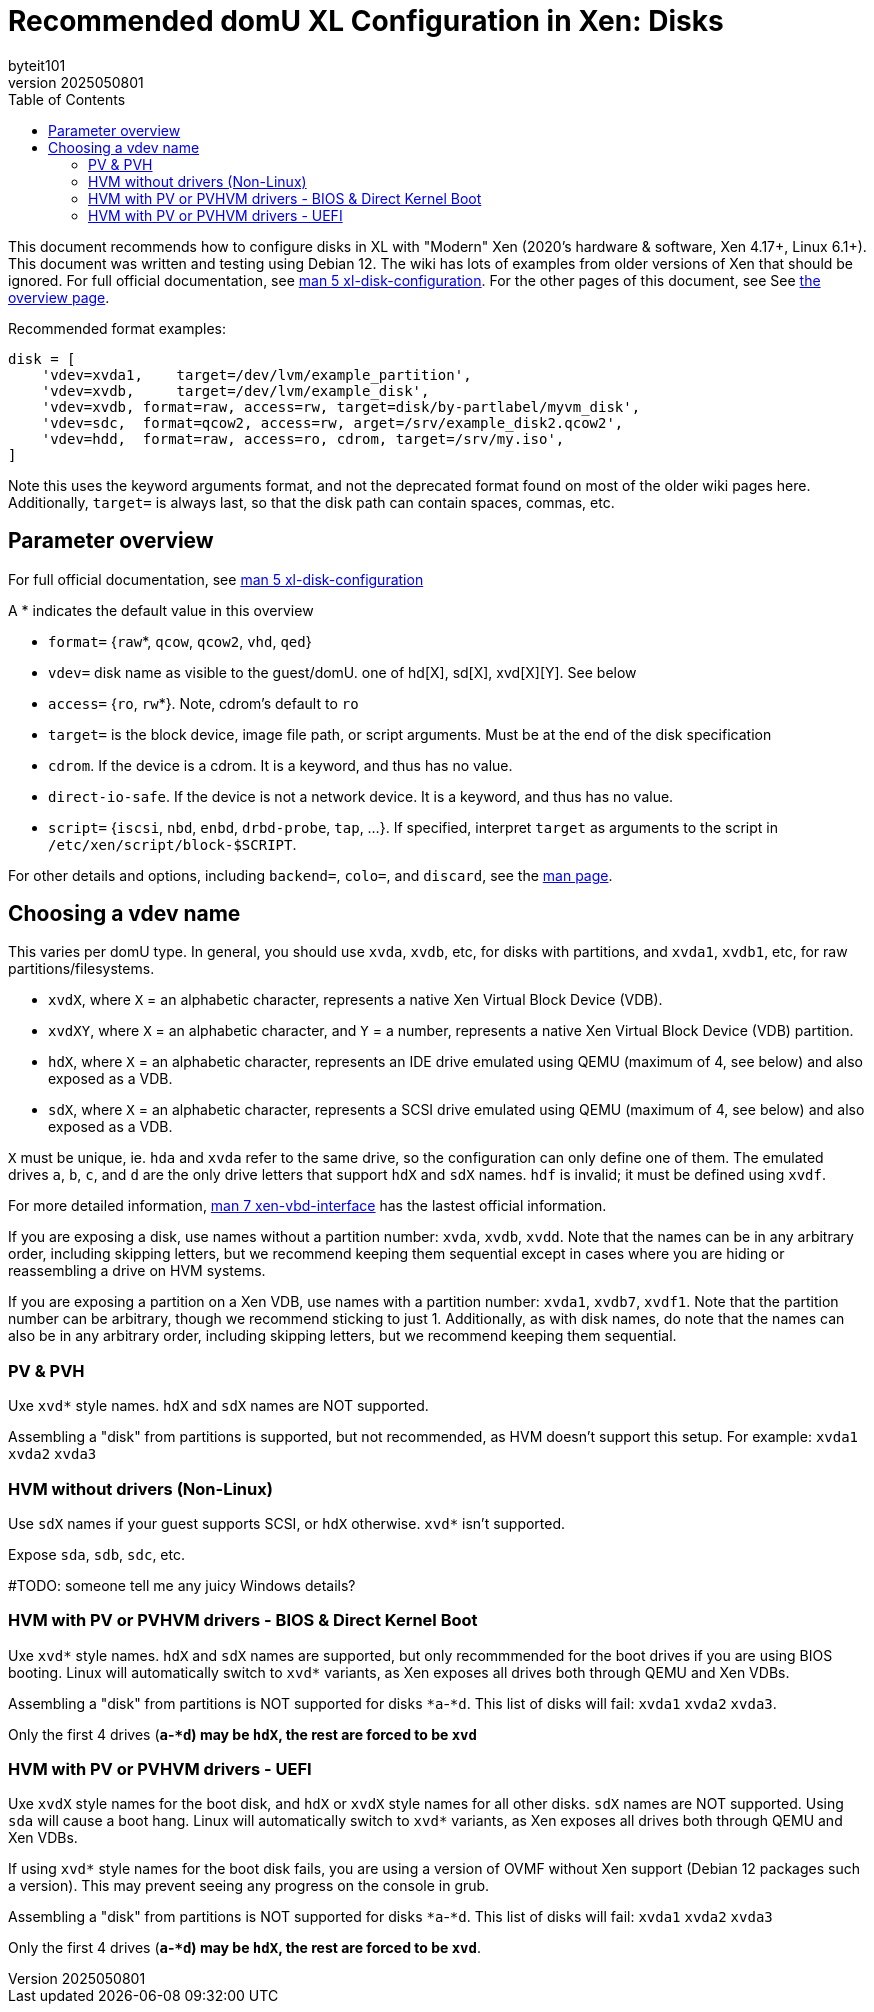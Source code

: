 = Recommended domU XL Configuration in Xen: Disks
:author: byteit101
:revnumber: 2025050801
:license: Creative Commons Attribution-ShareAlike 4.0
:toc:

This document recommends how to configure disks in XL with "Modern" Xen (2020's hardware & software, Xen 4.17+, Linux 6.1+). This document was written and testing using Debian 12. The wiki has lots of examples from older versions of Xen that should be ignored. For full official documentation, see https://xenbits.xen.org/docs/unstable/man/xl-disk-configuration.5.html[man 5 xl-disk-configuration]. For the other pages of this document, see 
See xref:xenhelp-basic.adoc[the overview page].

Recommended format examples:
```ini
disk = [
    'vdev=xvda1,    target=/dev/lvm/example_partition',
    'vdev=xvdb,     target=/dev/lvm/example_disk',
    'vdev=xvdb, format=raw, access=rw, target=disk/by-partlabel/myvm_disk',
    'vdev=sdc,  format=qcow2, access=rw, arget=/srv/example_disk2.qcow2',
    'vdev=hdd,  format=raw, access=ro, cdrom, target=/srv/my.iso',
]
```
Note this uses the keyword arguments format, and not the deprecated format found on most of the older wiki pages here. Additionally, `target=` is always last, so that the disk path can contain spaces, commas, etc.

== Parameter overview

For full official documentation, see https://xenbits.xen.org/docs/unstable/man/xl-disk-configuration.5.html#Positional-Parameters[man 5 xl-disk-configuration]

A * indicates the default value in this overview

 * `format=` {`raw`*, `qcow`, `qcow2`, `vhd`, `qed`}
 * `vdev=` disk name as visible to the guest/domU. one of hd[X], sd[X], xvd[X][Y]. See below
 * `access=` {`ro`, `rw`*}. Note, cdrom's default to `ro`
 * `target=` is the block device, image file path, or script arguments. Must be at the end of the disk specification
 * `cdrom`. If the device is a cdrom. It is a keyword, and thus has no value.
 * `direct-io-safe`. If the device is not a network device. It is a keyword, and thus has no value.
 * `script=` {`iscsi`, `nbd`, `enbd`, `drbd-probe`, `tap`, ...}. If specified, interpret `target` as arguments to the script in `/etc/xen/script/block-$SCRIPT`.
 
For other details and options, including `backend=`, `colo=`, and `discard`, see the https://xenbits.xen.org/docs/unstable/man/xl-disk-configuration.5.html#Other-Parameters-And-Flags[man page].

== Choosing a vdev name

This varies per domU type. In general, you should use `xvda`, `xvdb`, etc, for disks with partitions, and `xvda1`,  `xvdb1`, etc, for raw partitions/filesystems.

 * `xvdX`, where `X` = an alphabetic character, represents a native Xen Virtual Block Device (VDB).
 * `xvdXY`, where `X` = an alphabetic character, and `Y` = a number, represents a native Xen Virtual Block Device (VDB) partition.
 * `hdX`, where `X` = an alphabetic character, represents an IDE drive emulated using QEMU (maximum of 4, see below) and also exposed as a VDB.
 * `sdX`, where `X` = an alphabetic character, represents a SCSI drive emulated using QEMU (maximum of 4, see below) and also exposed as a VDB.

`X` must be unique, ie. `hda` and `xvda` refer to the same drive, so the configuration can only define one of them. The emulated drives `a`, `b`, `c`, and `d` are the only drive letters that support `hdX` and `sdX` names. `hdf` is invalid; it must be defined using `xvdf`.

For more detailed information, https://xenbits.xen.org/docs/unstable/man/xen-vbd-interface.7.html[man 7 xen-vbd-interface] has the lastest official information.
 
If you are exposing a disk, use names without a partition number: `xvda`, `xvdb`, `xvdd`. Note that the names can be in any arbitrary order, including skipping letters, but we recommend keeping them sequential except in cases where you are hiding or reassembling a drive on HVM systems.

If you are exposing a partition on a Xen VDB, use names with a partition number: `xvda1`, `xvdb7`, `xvdf1`. Note that the partition number can be arbitrary, though we recommend sticking to just 1. Additionally, as with disk names, do note that the names can also be in any arbitrary order, including skipping letters, but we recommend keeping them sequential.


=== PV & PVH

Uxe `xvd*` style names. `hdX` and `sdX` names are NOT supported.

Assembling a "disk" from partitions is supported, but not recommended, as HVM doesn't support this setup. For example: `xvda1` `xvda2` `xvda3`

=== HVM without drivers (Non-Linux)

Use `sdX` names if your guest supports SCSI, or `hdX` otherwise. `xvd*` isn't supported.

Expose `sda`, `sdb`, `sdc`, etc.

#TODO: someone tell me any juicy Windows details?

=== HVM with PV or PVHVM drivers - BIOS & Direct Kernel Boot

Uxe `xvd*` style names. `hdX` and `sdX` names are supported, but only recommmended for the boot drives if you are using BIOS booting. Linux will automatically switch to `xvd*` variants, as Xen exposes all drives both through QEMU and Xen VDBs.

Assembling a "disk" from partitions is NOT supported for disks `*a`-`*d`. This list of disks will fail: `xvda1` `xvda2` `xvda3`.

Only the first 4 drives (`*a`-`*d`) may be `hdX`, the rest are forced to be `xvd*`

=== HVM with PV or PVHVM drivers - UEFI

Uxe `xvdX` style names for the boot disk, and `hdX` or `xvdX` style names for all other disks. `sdX` names are NOT supported. Using `sda` will cause a boot hang. Linux will automatically switch to `xvd*` variants, as Xen exposes all drives both through QEMU and Xen VDBs.

If using `xvd*` style names for the boot disk fails, you are using a version of OVMF without Xen support (Debian 12 packages such a version). This may prevent seeing any progress on the console in grub.

Assembling a "disk" from partitions is NOT supported for disks `*a`-`*d`. This list of disks will fail: `xvda1` `xvda2` `xvda3`

Only the first 4 drives (`*a`-`*d`) may be `hdX`, the rest are forced to be `xvd*`.
